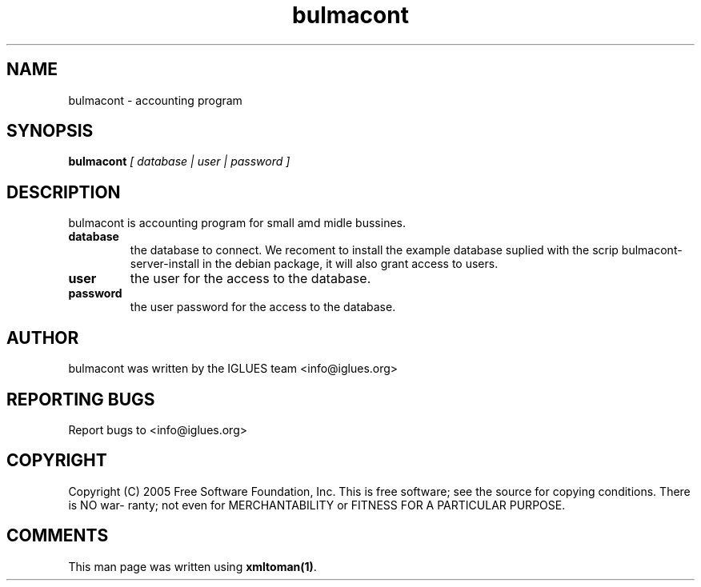 .TH bulmacont 1 User Manuals
.SH NAME
bulmacont \- accounting program
.SH SYNOPSIS
\fBbulmacont \fI[ database | user | password ]\fB
\f1
.SH DESCRIPTION
bulmacont is accounting program for small amd midle bussines.
.TP
\fBdatabase \f1
the database to connect. We recoment to install the example database suplied with the scrip bulmacont-server-install in the debian package, it will also grant access to users. 
.TP
\fBuser \f1
the user for the access to the database.
.TP
\fBpassword \f1
the user password for the access to the database.
.SH AUTHOR
bulmacont was written by the IGLUES team <info\@iglues.org>
.SH REPORTING BUGS
Report bugs to <info\@iglues.org>
.SH COPYRIGHT
Copyright (C) 2005 Free Software Foundation, Inc. This is free software; see the source for copying conditions. There is NO war- ranty; not even for MERCHANTABILITY or FITNESS FOR A PARTICULAR PURPOSE.
.SH COMMENTS
This man page was written using \fBxmltoman(1)\f1.
